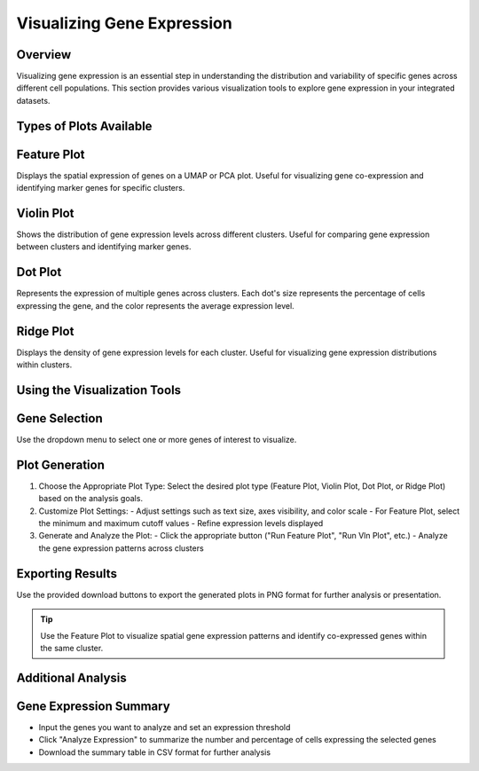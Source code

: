 Visualizing Gene Expression
==========================

Overview
--------------------
Visualizing gene expression is an essential step in understanding the distribution and variability of specific genes across different cell populations. This section provides various visualization tools to explore gene expression in your integrated datasets.

Types of Plots Available
--------------------

Feature Plot
--------------------
Displays the spatial expression of genes on a UMAP or PCA plot. Useful for visualizing gene co-expression and identifying marker genes for specific clusters.

Violin Plot
--------------------
Shows the distribution of gene expression levels across different clusters. Useful for comparing gene expression between clusters and identifying marker genes.

Dot Plot
--------------------
Represents the expression of multiple genes across clusters. Each dot's size represents the percentage of cells expressing the gene, and the color represents the average expression level.

Ridge Plot
--------------------
Displays the density of gene expression levels for each cluster. Useful for visualizing gene expression distributions within clusters.

Using the Visualization Tools
--------------------

Gene Selection
--------------------
Use the dropdown menu to select one or more genes of interest to visualize.

.. image:: ../_static/images/multiple_datasets_analysis/genes_selection_merge.png
   :width: 90%
   :align: center

Plot Generation
--------------------
1. Choose the Appropriate Plot Type:
   Select the desired plot type (Feature Plot, Violin Plot, Dot Plot, or Ridge Plot) based on the analysis goals.

2. Customize Plot Settings:
   - Adjust settings such as text size, axes visibility, and color scale
   - For Feature Plot, select the minimum and maximum cutoff values
   - Refine expression levels displayed

3. Generate and Analyze the Plot:
   - Click the appropriate button ("Run Feature Plot", "Run Vln Plot", etc.)
   - Analyze the gene expression patterns across clusters

.. image:: ../_static/images/multiple_datasets_analysis/genes_expressions_merge.png
   :width: 90%
   :align: center

Exporting Results
--------------------
Use the provided download buttons to export the generated plots in PNG format for further analysis or presentation.

.. tip::
   Use the Feature Plot to visualize spatial gene expression patterns and identify co-expressed genes within the same cluster.

Additional Analysis
--------------------

Gene Expression Summary
--------------------
- Input the genes you want to analyze and set an expression threshold
- Click "Analyze Expression" to summarize the number and percentage of cells expressing the selected genes
- Download the summary table in CSV format for further analysis
